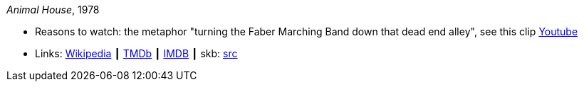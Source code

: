 _Animal House_, 1978

* Reasons to watch: the metaphor "turning the Faber Marching Band down that dead end alley", see this clip link:https://www.youtube.com/watch?v=Q1v0jB3OswM[Youtube]
* Links:
       link:https://en.wikipedia.org/wiki/Animal_House[Wikipedia]
    ┃ link:https://www.themoviedb.org/movie/8469-animal-house?language=en-US[TMDb]
    ┃ link:https://www.imdb.com/title/tt0077975/[IMDB]
    ┃ skb: link:https://github.com/vdmeer/skb/tree/master/library/movie/1970/1978-animal-house.adoc[src]

